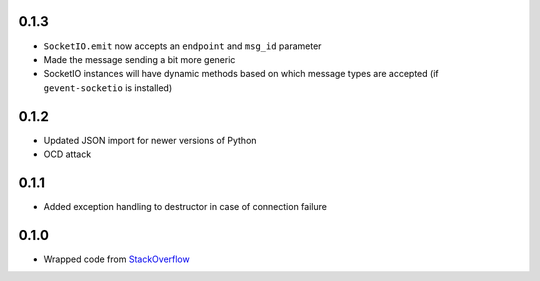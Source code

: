 0.1.3
-----

- ``SocketIO.emit`` now accepts an ``endpoint`` and ``msg_id`` parameter
- Made the message sending a bit more generic
- SocketIO instances will have dynamic methods based on which message types are
  accepted (if ``gevent-socketio`` is installed)

0.1.2
-----

- Updated JSON import for newer versions of Python
- OCD attack

0.1.1
-----

- Added exception handling to destructor in case of connection failure

0.1.0
-----

- Wrapped code from StackOverflow_


.. _StackOverflow: http://stackoverflow.com/questions/6692908/formatting-messages-to-send-to-socket-io-node-js-server-from-python-client/
